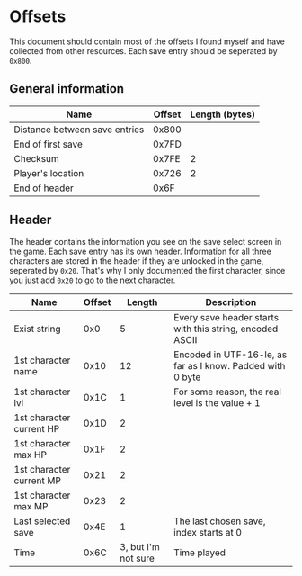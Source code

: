 * Offsets

This document should contain most of the offsets I found myself and have collected from other resources.
Each save entry should be seperated by ~0x800~.

** General information

| Name                          | Offset | Length (bytes) |
|-------------------------------+--------+----------------|
| Distance between save entries |  0x800 |                |
| End of first save             |  0x7FD |                |
| Checksum                      |  0x7FE |              2 |
| Player's location             |  0x726 |              2 |
| End of header                 |   0x6F |                |

** Header

The header contains the information you see on the save select screen in the game.
Each save entry has its own header. Information for all three characters are stored
in the header if they are unlocked in the game, seperated by ~0x20~. That's why I only
documented the first character, since you just add ~0x20~ to go to the next character.


| Name                     | Offset |              Length | Description                                                |
|--------------------------+--------+---------------------+------------------------------------------------------------|
| Exist string             |    0x0 |                   5 | Every save header starts with this string, encoded ASCII   |
| 1st character name       |   0x10 |                  12 | Encoded in UTF-16-le, as far as I know. Padded with 0 byte |
| 1st character lvl        |   0x1C |                   1 | For some reason, the real level is the value + 1           |
| 1st character current HP |   0x1D |                   2 |                                                            |
| 1st character max HP     |   0x1F |                   2 |                                                            |
| 1st character current MP |   0x21 |                   2 |                                                            |
| 1st character max MP     |   0x23 |                   2 |                                                            |
| Last selected save       |   0x4E |                   1 | The last chosen save, index starts at 0                    |
| Time                     |   0x6C | 3, but I'm not sure | Time played                                                |
